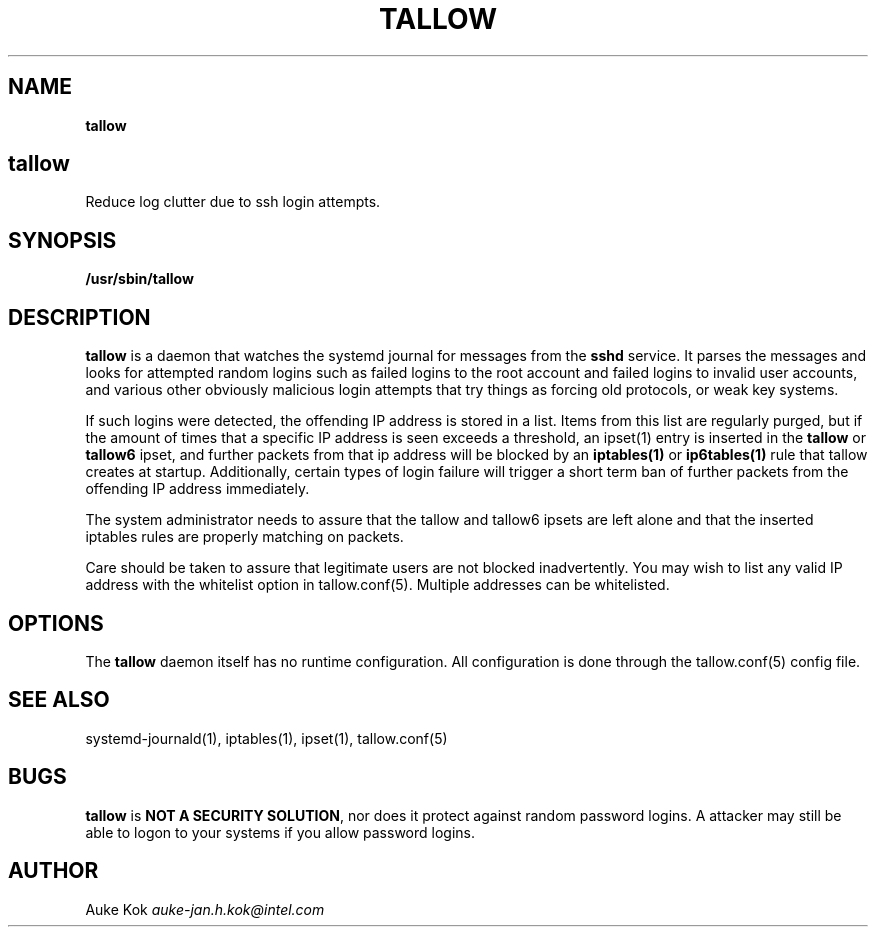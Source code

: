 .\" generated with Ronn/v0.7.3
.\" http://github.com/rtomayko/ronn/tree/0.7.3
.
.TH "TALLOW" "1" "December 2017" "" ""
.
.SH "NAME"
\fBtallow\fR
.
.SH "tallow"
Reduce log clutter due to ssh login attempts\.
.
.SH "SYNOPSIS"
\fB/usr/sbin/tallow\fR
.
.SH "DESCRIPTION"
\fBtallow\fR is a daemon that watches the systemd journal for messages from the \fBsshd\fR service\. It parses the messages and looks for attempted random logins such as failed logins to the root account and failed logins to invalid user accounts, and various other obviously malicious login attempts that try things as forcing old protocols, or weak key systems\.
.
.P
If such logins were detected, the offending IP address is stored in a list\. Items from this list are regularly purged, but if the amount of times that a specific IP address is seen exceeds a threshold, an ipset(1) entry is inserted in the \fBtallow\fR or \fBtallow6\fR ipset, and further packets from that ip address will be blocked by an \fBiptables(1)\fR or \fBip6tables(1)\fR rule that tallow creates at startup\. Additionally, certain types of login failure will trigger a short term ban of further packets from the offending IP address immediately\.
.
.P
The system administrator needs to assure that the tallow and tallow6 ipsets are left alone and that the inserted iptables rules are properly matching on packets\.
.
.P
Care should be taken to assure that legitimate users are not blocked inadvertently\. You may wish to list any valid IP address with the whitelist option in tallow\.conf(5)\. Multiple addresses can be whitelisted\.
.
.SH "OPTIONS"
The \fBtallow\fR daemon itself has no runtime configuration\. All configuration is done through the tallow\.conf(5) config file\.
.
.SH "SEE ALSO"
systemd\-journald(1), iptables(1), ipset(1), tallow\.conf(5)
.
.SH "BUGS"
\fBtallow\fR is \fBNOT A SECURITY SOLUTION\fR, nor does it protect against random password logins\. A attacker may still be able to logon to your systems if you allow password logins\.
.
.SH "AUTHOR"
Auke Kok \fIauke\-jan\.h\.kok@intel\.com\fR
